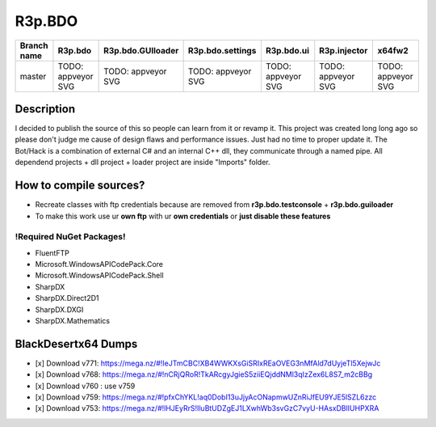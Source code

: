 R3p.BDO
=======

.. image:: https://img.shields.io/github/issues/r3peat/R3p.BDO.svg
  :alt: Issues on Github
  :target: https://github.com/r3peat/R3p.BDO/issues

.. image:: https://img.shields.io/github/issues-pr/r3peat/R3p.BDO.svg
  :alt: Pull Request opened on Github
  :target: https://github.com/r3peat/R3p.BDO/issues

.. image:: https://img.shields.io/github/release/r3peat/R3p.BDO.svg
  :alt: Release version on Github
  :target: https://github.com/r3peat/R3p.BDO/releases/latest

.. image:: https://img.shields.io/github/release-date/r3peat/R3p.BDO.svg
  :alt: Release date on Github
  :target: https://github.com/r3peat/R3p.BDO/releases/latest

+--------------+--------------------------+---------------------------+---------------------------+--------------------------+--------------------------+--------------------------+
| Branch name  | R3p.bdo                  | R3p.bdo.GUIloader         | R3p.bdo.settings          | R3p.bdo.ui               | R3p.injector             | x64fw2                   |
+==============+==========================+===========================+===========================+==========================+==========================+==========================+
| master       | TODO: appveyor SVG       | TODO: appveyor SVG        | TODO: appveyor SVG        | TODO: appveyor SVG       | TODO: appveyor SVG       | TODO: appveyor SVG       |
+--------------+--------------------------+---------------------------+---------------------------+--------------------------+--------------------------+--------------------------+


Description
-----------

I decided to publish the source of this so people can learn from it or revamp it.
This project was created long long ago so please don't judge me cause of design flaws and performance issues. Just had no time to proper update it.
The Bot/Hack is a combination of external C# and an internal C++ dll, they communicate through a named pipe.
All dependend projects + dll project + loader project are inside "Imports" folder.


How to compile sources?
-----------------------

- Recreate classes with ftp credentials because are removed from **r3p.bdo.testconsole** + **r3p.bdo.guiloader**
- To make this work use ur **own ftp** with ur **own credentials** or **just disable these features**


!Required NuGet Packages!
~~~~~~~~~~~~~~~~~~~~~~~~~

- FluentFTP
- Microsoft.WindowsAPICodePack.Core
- Microsoft.WindowsAPICodePack.Shell
- SharpDX
- SharpDX.Direct2D1
- SharpDX.DXGI
- SharpDX.Mathematics


BlackDesertx64 Dumps
----------------

- [x] _`Download v771`: https://mega.nz/#!IeJTmCBC!XB4WWKXsGiSRIxREaOVEG3nMfAld7dUyjeTl5XejwJc
- [x] _`Download v768`: https://mega.nz/#!nCRjQRoR!TkARcgyJgieS5ziiEQjddNMl3qIzZex6L8S7_m2cBBg
- [x] Download v760 : use v759
- [x] _`Download v759`: https://mega.nz/#!pfxChYKL!aq0DobI13uJjyAcONapmwUZnRiJfEU9YJE5lSZL6zzc
- [x] _`Download v753`: https://mega.nz/#!lHJEyRrS!IluBtUDZgEJ1LXwhWb3svGzC7vyU-HAsxDBlIUHPXRA



.. |r3pbdo_master_lin| image:: https://travis-ci.org/r3peat/R3p.BDO.svg?branch=master
.. |r3pbdo_master_win| image:: https://ci.appveyor.com/api/projects/status/f4orjhi6vjgsxxq9/branch/master?svg=true

